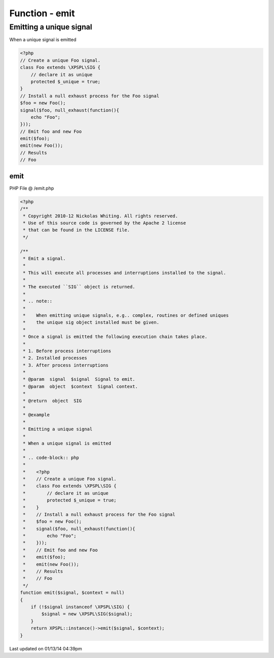 .. /emit.php generated using Docpx v1.0.0 on 01/13/14 04:39pm


Function - emit
***************


.. function:: emit($signal, [$context = false])


    Emit a signal. 
    
    This will execute all processes and interruptions installed to the signal. 
    
    The executed ``SIG`` object is returned.
    
    .. note::
    
       When emitting unique signals, e.g.. complex, routines or defined uniques 
       the unique sig object installed must be given.
    
    Once a signal is emitted the following execution chain takes place.
    
    1. Before process interruptions
    2. Installed processes
    3. After process interruptions

    :param signal: Signal to emit.
    :param object: Signal context.

    :rtype: object SIG


Emitting a unique signal
########################

When a unique signal is emitted

.. code-block:: php

   <?php
   // Create a unique Foo signal.
   class Foo extends \XPSPL\SIG {
       // declare it as unique
       protected $_unique = true;
   }
   // Install a null exhaust process for the Foo signal
   $foo = new Foo();
   signal($foo, null_exhaust(function(){
       echo "Foo";
   }));
   // Emit foo and new Foo
   emit($foo);
   emit(new Foo());
   // Results
   // Foo



emit
====
PHP File @ /emit.php

.. code-block:: php

	<?php
	/**
	 * Copyright 2010-12 Nickolas Whiting. All rights reserved.
	 * Use of this source code is governed by the Apache 2 license
	 * that can be found in the LICENSE file.
	 */
	
	/**
	 * Emit a signal. 
	 * 
	 * This will execute all processes and interruptions installed to the signal. 
	 * 
	 * The executed ``SIG`` object is returned.
	 *
	 * .. note::
	 *
	 *    When emitting unique signals, e.g.. complex, routines or defined uniques 
	 *    the unique sig object installed must be given.
	 *
	 * Once a signal is emitted the following execution chain takes place.
	 *
	 * 1. Before process interruptions
	 * 2. Installed processes
	 * 3. After process interruptions
	 *
	 * @param  signal  $signal  Signal to emit.
	 * @param  object  $context  Signal context.
	 *
	 * @return  object  SIG
	 *
	 * @example
	 *
	 * Emitting a unique signal
	 *
	 * When a unique signal is emitted
	 *
	 * .. code-block:: php
	 *
	 *    <?php
	 *    // Create a unique Foo signal.
	 *    class Foo extends \XPSPL\SIG {
	 *        // declare it as unique
	 *        protected $_unique = true;
	 *    }
	 *    // Install a null exhaust process for the Foo signal
	 *    $foo = new Foo();
	 *    signal($foo, null_exhaust(function(){
	 *        echo "Foo";
	 *    }));
	 *    // Emit foo and new Foo
	 *    emit($foo);
	 *    emit(new Foo());
	 *    // Results
	 *    // Foo
	 */
	function emit($signal, $context = null)
	{
	    if (!$signal instanceof \XPSPL\SIG) {
	        $signal = new \XPSPL\SIG($signal);
	    }
	    return XPSPL::instance()->emit($signal, $context);
	}

Last updated on 01/13/14 04:39pm